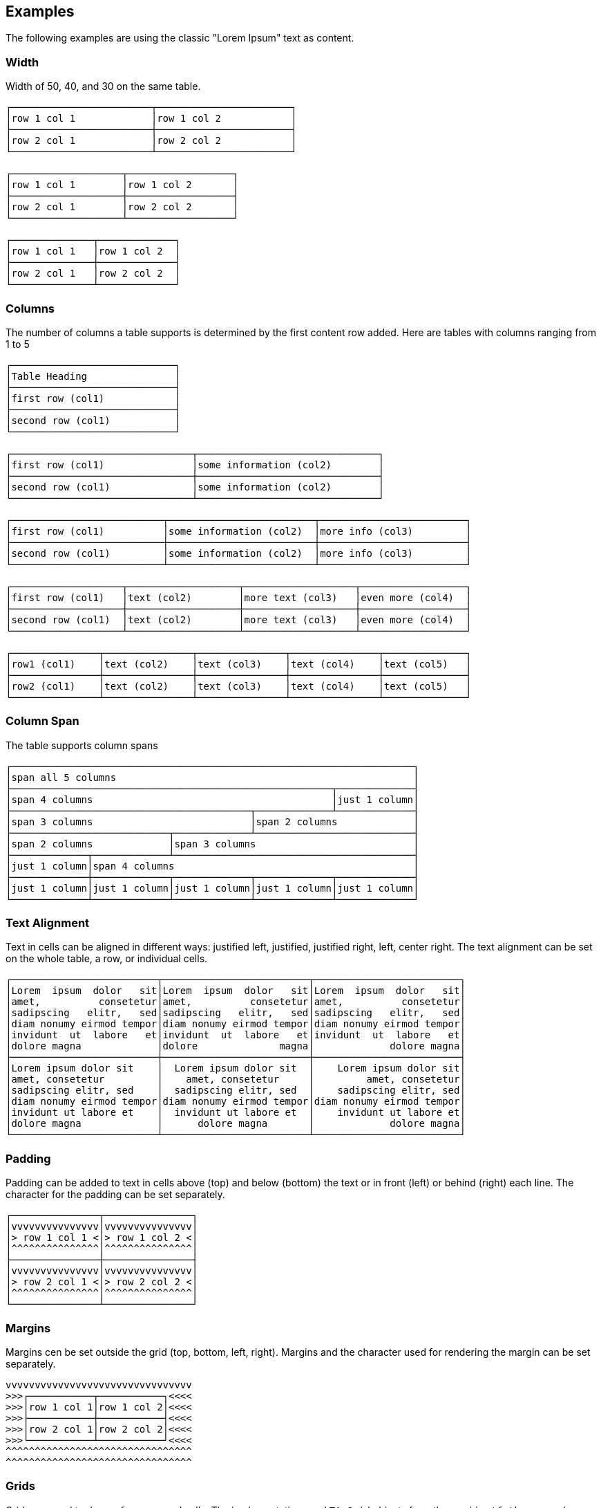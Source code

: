 == Examples

The following examples are using the classic "Lorem Ipsum" text as content.



=== Width

Width of 50, 40, and 30 on the same table.
----------------------------------------------------------------------------------------
┌────────────────────────┬───────────────────────┐
│row 1 col 1             │row 1 col 2            │
├────────────────────────┼───────────────────────┤
│row 2 col 1             │row 2 col 2            │
└────────────────────────┴───────────────────────┘

┌───────────────────┬──────────────────┐
│row 1 col 1        │row 1 col 2       │
├───────────────────┼──────────────────┤
│row 2 col 1        │row 2 col 2       │
└───────────────────┴──────────────────┘

┌──────────────┬─────────────┐
│row 1 col 1   │row 1 col 2  │
├──────────────┼─────────────┤
│row 2 col 1   │row 2 col 2  │
└──────────────┴─────────────┘
----------------------------------------------------------------------------------------



=== Columns

The number of columns a table supports is determined by the first content row added.
Here are tables with columns ranging from 1 to 5
----------------------------------------------------------------------------------------
┌────────────────────────────┐
│Table Heading               │
├────────────────────────────┤
│first row (col1)            │
├────────────────────────────┤
│second row (col1)           │
└────────────────────────────┘

┌───────────────────────────────┬───────────────────────────────┐
│first row (col1)               │some information (col2)        │
├───────────────────────────────┼───────────────────────────────┤
│second row (col1)              │some information (col2)        │
└───────────────────────────────┴───────────────────────────────┘

┌──────────────────────────┬─────────────────────────┬─────────────────────────┐
│first row (col1)          │some information (col2)  │more info (col3)         │
├──────────────────────────┼─────────────────────────┼─────────────────────────┤
│second row (col1)         │some information (col2)  │more info (col3)         │
└──────────────────────────┴─────────────────────────┴─────────────────────────┘

┌───────────────────┬───────────────────┬───────────────────┬──────────────────┐
│first row (col1)   │text (col2)        │more text (col3)   │even more (col4)  │
├───────────────────┼───────────────────┼───────────────────┼──────────────────┤
│second row (col1)  │text (col2)        │more text (col3)   │even more (col4)  │
└───────────────────┴───────────────────┴───────────────────┴──────────────────┘

┌───────────────┬───────────────┬───────────────┬───────────────┬──────────────┐
│row1 (col1)    │text (col2)    │text (col3)    │text (col4)    │text (col5)   │
├───────────────┼───────────────┼───────────────┼───────────────┼──────────────┤
│row2 (col1)    │text (col2)    │text (col3)    │text (col4)    │text (col5)   │
└───────────────┴───────────────┴───────────────┴───────────────┴──────────────┘
----------------------------------------------------------------------------------------



=== Column Span

The table supports column spans
----------------------------------------------------------------------------------------
┌─────────────────────────────────────────────────────────────────────┐
│span all 5 columns                                                   │
├───────────────────────────────────────────────────────┬─────────────┤
│span 4 columns                                         │just 1 column│
├─────────────────────────────────────────┬─────────────┴─────────────┤
│span 3 columns                           │span 2 columns             │
├───────────────────────────┬─────────────┴───────────────────────────┤
│span 2 columns             │span 3 columns                           │
├─────────────┬─────────────┴─────────────────────────────────────────┤
│just 1 column│span 4 columns                                         │
├─────────────┼─────────────┬─────────────┬─────────────┬─────────────┤
│just 1 column│just 1 column│just 1 column│just 1 column│just 1 column│
└─────────────┴─────────────┴─────────────┴─────────────┴─────────────┘
----------------------------------------------------------------------------------------



=== Text Alignment

Text in cells can be aligned in different ways: justified left, justified, justified right, left, center right.
The text alignment can be set on the whole table, a row, or individual cells.
----------------------------------------------------------------------------------------
┌─────────────────────────┬─────────────────────────┬─────────────────────────┐
│Lorem  ipsum  dolor   sit│Lorem  ipsum  dolor   sit│Lorem  ipsum  dolor   sit│
│amet,          consetetur│amet,          consetetur│amet,          consetetur│
│sadipscing   elitr,   sed│sadipscing   elitr,   sed│sadipscing   elitr,   sed│
│diam nonumy eirmod tempor│diam nonumy eirmod tempor│diam nonumy eirmod tempor│
│invidunt  ut  labore   et│invidunt  ut  labore   et│invidunt  ut  labore   et│
│dolore magna             │dolore              magna│             dolore magna│
├─────────────────────────┼─────────────────────────┼─────────────────────────┤
│Lorem ipsum dolor sit    │  Lorem ipsum dolor sit  │    Lorem ipsum dolor sit│
│amet, consetetur         │    amet, consetetur     │         amet, consetetur│
│sadipscing elitr, sed    │  sadipscing elitr, sed  │    sadipscing elitr, sed│
│diam nonumy eirmod tempor│diam nonumy eirmod tempor│diam nonumy eirmod tempor│
│invidunt ut labore et    │  invidunt ut labore et  │    invidunt ut labore et│
│dolore magna             │      dolore magna       │             dolore magna│
└─────────────────────────┴─────────────────────────┴─────────────────────────┘
----------------------------------------------------------------------------------------



=== Padding

Padding can be added to text in cells above (top) and below (bottom) the text or in front (left) or behind (right) each line.
The character for the padding can be set separately.
----------------------------------------------------------------------------------------
┌───────────────┬───────────────┐
│vvvvvvvvvvvvvvv│vvvvvvvvvvvvvvv│
│> row 1 col 1 <│> row 1 col 2 <│
│^^^^^^^^^^^^^^^│^^^^^^^^^^^^^^^│
├───────────────┼───────────────┤
│vvvvvvvvvvvvvvv│vvvvvvvvvvvvvvv│
│> row 2 col 1 <│> row 2 col 2 <│
│^^^^^^^^^^^^^^^│^^^^^^^^^^^^^^^│
└───────────────┴───────────────┘
----------------------------------------------------------------------------------------



=== Margins

Margins cen be set outside the grid (top, bottom, left, right).
Margins and the character used for rendering the margin can be set separately.
----------------------------------------------------------------------------------------
vvvvvvvvvvvvvvvvvvvvvvvvvvvvvvvv
>>>┌───────────┬───────────┐<<<<
>>>│row 1 col 1│row 1 col 2│<<<<
>>>├───────────┼───────────┤<<<<
>>>│row 2 col 1│row 2 col 2│<<<<
>>>└───────────┴───────────┘<<<<
^^^^^^^^^^^^^^^^^^^^^^^^^^^^^^^^
^^^^^^^^^^^^^^^^^^^^^^^^^^^^^^^^
----------------------------------------------------------------------------------------



=== Grids

Grids are used to draw a frame around cells.
The implementation used `TA_Grid` objects from the `ascii-utf-themes` package.
----------------------------------------------------------------------------------------
┌─────┬─────┐      +-----+-----+      ═════════════      ╒═════╤═════╕      ╔═════╦═════╗
│rc 11│rc 12│      |rc 11|rc 12|       rc 11 rc 12       │rc 11│rc 12│      ║rc 11║rc 12║
├─────┼─────┤      +-----+-----+      ═════════════      ╞═════╪═════╡      ╠═════╬═════╣
│rc 21│rc 22│      |rc 21|rc 22|       rc 21 rc 22       │rc 21│rc 22│      ║rc 21║rc 22║
└─────┴─────┘      +-----+-----+      ═════════════      ╘═════╧═════╛      ╚═════╩═════╝
----------------------------------------------------------------------------------------



==== Grids: Rule Styles

Grids can support different rule styles, thus supporting normal, light, strong, and heavy table rules.
----------------------------------------------------------------------------------------
═════════════
 rc 11 rc 12
─────────────
 rc 21 rc 22
▓▓▓▓▓▓▓▓▓▓▓▓▓
 rc 31 rc 32
▀▀▀▀▀▀▀▀▀▀▀▀▀
----------------------------------------------------------------------------------------



==== Grids: Themes

Grids support different themes.
A grid theme defines which grid characters from which position should be rendered.
All other character will be rendered using a default character, usually blank.
----------------------------------------------------------------------------------------
┌─────┬─────┐                         ┌           ┐      ┌     ┬     ┐       ───────────
│rc 11│rc 12│       rc 11 rc 12        rc 11 rc 12        rc 11 rc 12        rc 11 rc 12
├─────┼─────┤                                            ├     ┼     ┤       ───────────
│rc 21│rc 22│       rc 21 rc 22        rc 21 rc 22        rc 21 rc 22        rc 21 rc 22
└─────┴─────┘                         └           ┘      └     ┴     ┘       ───────────

                                      ┌───────────┐                          ───────────
│rc 11│rc 12│       rc 11│rc 12       │rc 11 rc 12│      │rc 11 rc 12        rc 11 rc 12
│     │     │       ─────┼─────       │           │      │
│rc 21│rc 22│       rc 21│rc 22       │rc 21 rc 22│      │rc 21 rc 22        rc 21 rc 22
                                      └───────────┘                          ───────────
----------------------------------------------------------------------------------------



==== Grids: New Grids

New grids can be easily defined and applied to a table.
----------------------------------------------------------------------------------------
#############
&rc 11&rc 12&
+#####+#####+
&rc 21&rc 22&
%#####%#####%
----------------------------------------------------------------------------------------



=== Special Input

==== URIs

Uniform Resource Identifiers (URIs) can be used in a table. No special rules are applied to them for line breaks. The renderer tries to put as many characters of a URI into a single line as possible.
----------------------------------------------------------------------------------------
┌───────────────────────────────────┬───────────────────────────────────┐
│scheme:[//[user:password@]host[:por│scheme:[//[user:password@]host[:por│
│t]][/]path[?query][#fragment]      │t]][/]path[?query][#fragment]      │
├───────────────────────────────────┴───────────────────────────────────┤
│scheme:[//[user:password@]host[:port]][/]path[?query][#fragment]       │
├───────────────────────────────────┬───────────────────────────────────┤
│abc://username:password@example.com│abc://username:password@example.com│
│:123/path/data?key=value#fragid1   │:123/path/data?key=value#fragid1   │
├───────────────────────────────────┴───────────────────────────────────┤
│abc://username:password@example.com:123/path/data?key=value#fragid1    │
├───────────────────────────────────┬───────────────────────────────────┤
│urn:example:mammal:monotreme:echidn│urn:example:mammal:monotreme:echidn│
│a                                  │a                                  │
├───────────────────────────────────┴───────────────────────────────────┤
│urn:example:mammal:monotreme:echidna                                   │
├───────────────────────────────────┬───────────────────────────────────┤
│http://www.example.com/test1/test2 │http://www.example.com/test1/test2 │
├───────────────────────────────────┴───────────────────────────────────┤
│http://www.example.com/test1/test2                                     │
├───────────────────────────────────┬───────────────────────────────────┤
│mailto:user1@example.com           │mailto:firstname.lastname@example.c│
│                                   │om                                 │
├───────────────────────────────────┴───────────────────────────────────┤
│mailto:firstname.lastname@example.com                                  │
└───────────────────────────────────────────────────────────────────────┘
----------------------------------------------------------------------------------------



==== Conditional Linebreaks

With all excessive white spaces being removed, conditional line breaks in a cell need to be done using a markup. The implementation recognizes the two HTML line break markups `<br>` and `<br />`.
----------------------------------------------------------------------------------------
┌────────────────────────────────────────────────┐
│line 1                                          │
│line 2                                          │
│line three still line three                     │
└────────────────────────────────────────────────┘
----------------------------------------------------------------------------------------



==== Lists using Conditional Linebreaks
----------------------------------------------------------------------------------------
┌────────────────────┬─────────────────────────┐
│column with a list  │* list item one          │
│using conditional   │* list item two          │
│line breaks         │* list item three        │
└────────────────────┴─────────────────────────┘
----------------------------------------------------------------------------------------



=== Target translator for LaTeX character conversion

Left column w/o and right column with LaTeX target converter:
----------------------------------------------------------------------------------------
┌───────────────────────────────────────┬──────────────────────────────────────┐
│A sentence with some normal text, not  │A sentence with some normal text, not │
│specific to LaTeX. Now for some        │specific to LaTeX. Now for some       │
│characters that require conversion: # %│characters that require conversion: \#│
│&. And some more: © § ¤. And even more:│\% \&. And some more: {\copyright}    │
│È É Ê Ë. And some arrows as well: ← ↑ →│{\S} \currency. And even more: \`{E}  │
│↓ ↔                                    │\'{E} \^{E} \"{E}. And some arrows as │
│                                       │well: \(\leftarrow{}\) \(\uparrow\)   │
│                                       │\(\rightarrow{}\) \(\downarrow{}\)    │
│                                       │\(\leftrightarrow{}\)                 │
└───────────────────────────────────────┴──────────────────────────────────────┘
----------------------------------------------------------------------------------------


=== Target translator for HTML character conversion

Left column w/o and right column with HTML target converter
----------------------------------------------------------------------------------------
┌───────────────────────────────────────┬──────────────────────────────────────┐
│A sentence with some normal text, not  │A sentence with some normal text, not │
│specific to HTML. Now for some         │specific to HTML. Now for some        │
│characters that require conversion: # %│characters that require conversion:   │
│& < >. And some more: © § ¤. And even  │&#803; &#37; &amp; &lt; &gt;. And some│
│more: Ē ē Ĕ ĕ Ė ė Ę ę Ě ě. And some    │more: &copy; &sect; &curren;. And even│
│arrows as well: ← ↑ → ↓ ↔ ↕            │more: &#274; &#275; &#276; &#277;     │
│                                       │&#278; &#279; &#280; &#281; &#282;    │
│                                       │&#283;. And some arrows as well:      │
│                                       │&larr; &uarr; &rarr; &darr; &harr;    │
│                                       │&#8597;                               │
└───────────────────────────────────────┴──────────────────────────────────────┘
----------------------------------------------------------------------------------------
